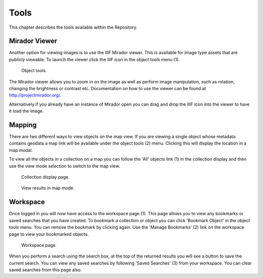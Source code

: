Tools
===========

This chapter describes the tools available within the Repository.

Mirador Viewer
-----------------
Another option for viewing images is to use the IIIF Mirador viewer. This is available for image
type assets that are publicly viewable. To launch the viewer click the IIIF icon in the object 
tools menu (1).

.. figure:: images/object-tools.png
   :alt: Object tools menu

   Object tools.

The Mirador viewer allows you to zoom in on the image as well as perform image manipulation, such
as rotation, changing the brightness or contrast etc. Documentation on how to use the viewer can be
found at http://projectmirador.org/.

Alternatively if you already have an instance of Mirador open you can drag and drop the IIIF icon
into the viewer to have it load the image.

Mapping
---------
There are two different ways to view objects on the map view. If you are viewing a single object
whose metadata contains geodata a map link will be available under the object tools (2) menu. Clicking
this will display the location in a map modal.

To view all the objects in a collection on a map you can follow the 'All' objects link (1) in the 
collection display and then use the view mode selection to switch to the map view.

.. figure:: images/collection-display.png
   :alt: Collection display page

   Collection display page.

.. figure:: images/map-mode.png
   :alt: Map mode button

   View results in map mode.

Workspace
-----------
Once logged in you will now have access to the workspace page (1). This page allows you to view any bookmarks
or saved searches that you have created. To bookmark a collection or object you can click 'Bookmark Object' in the 
object tools menu. You can remove the bookmark by clicking again. Use the 'Manage Bookmarks' (2) link on 
the workspace page to view your bookmarked objects.

.. figure:: images/workspace.png
   :alt: Workspace page

   Workspace page.

When you perform a search using the search box, at the top of the returned results you will see a button
to save the current search. You can view any saved searches by following 'Saved Searches' (3) from
your workspace. You can clear saved searches from this page also.


